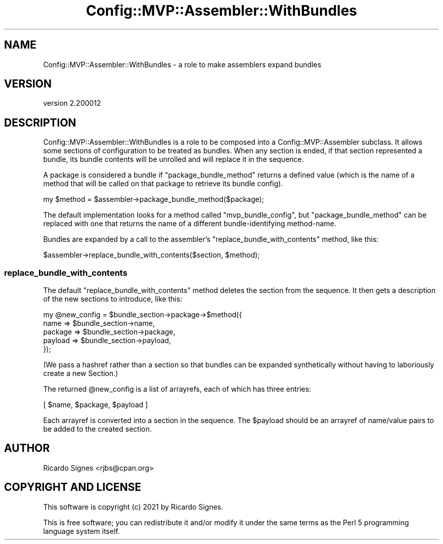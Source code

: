 .\" Automatically generated by Pod::Man 4.11 (Pod::Simple 3.35)
.\"
.\" Standard preamble:
.\" ========================================================================
.de Sp \" Vertical space (when we can't use .PP)
.if t .sp .5v
.if n .sp
..
.de Vb \" Begin verbatim text
.ft CW
.nf
.ne \\$1
..
.de Ve \" End verbatim text
.ft R
.fi
..
.\" Set up some character translations and predefined strings.  \*(-- will
.\" give an unbreakable dash, \*(PI will give pi, \*(L" will give a left
.\" double quote, and \*(R" will give a right double quote.  \*(C+ will
.\" give a nicer C++.  Capital omega is used to do unbreakable dashes and
.\" therefore won't be available.  \*(C` and \*(C' expand to `' in nroff,
.\" nothing in troff, for use with C<>.
.tr \(*W-
.ds C+ C\v'-.1v'\h'-1p'\s-2+\h'-1p'+\s0\v'.1v'\h'-1p'
.ie n \{\
.    ds -- \(*W-
.    ds PI pi
.    if (\n(.H=4u)&(1m=24u) .ds -- \(*W\h'-12u'\(*W\h'-12u'-\" diablo 10 pitch
.    if (\n(.H=4u)&(1m=20u) .ds -- \(*W\h'-12u'\(*W\h'-8u'-\"  diablo 12 pitch
.    ds L" ""
.    ds R" ""
.    ds C` ""
.    ds C' ""
'br\}
.el\{\
.    ds -- \|\(em\|
.    ds PI \(*p
.    ds L" ``
.    ds R" ''
.    ds C`
.    ds C'
'br\}
.\"
.\" Escape single quotes in literal strings from groff's Unicode transform.
.ie \n(.g .ds Aq \(aq
.el       .ds Aq '
.\"
.\" If the F register is >0, we'll generate index entries on stderr for
.\" titles (.TH), headers (.SH), subsections (.SS), items (.Ip), and index
.\" entries marked with X<> in POD.  Of course, you'll have to process the
.\" output yourself in some meaningful fashion.
.\"
.\" Avoid warning from groff about undefined register 'F'.
.de IX
..
.nr rF 0
.if \n(.g .if rF .nr rF 1
.if (\n(rF:(\n(.g==0)) \{\
.    if \nF \{\
.        de IX
.        tm Index:\\$1\t\\n%\t"\\$2"
..
.        if !\nF==2 \{\
.            nr % 0
.            nr F 2
.        \}
.    \}
.\}
.rr rF
.\" ========================================================================
.\"
.IX Title "Config::MVP::Assembler::WithBundles 3pm"
.TH Config::MVP::Assembler::WithBundles 3pm "2021-01-10" "perl v5.30.0" "User Contributed Perl Documentation"
.\" For nroff, turn off justification.  Always turn off hyphenation; it makes
.\" way too many mistakes in technical documents.
.if n .ad l
.nh
.SH "NAME"
Config::MVP::Assembler::WithBundles \- a role to make assemblers expand bundles
.SH "VERSION"
.IX Header "VERSION"
version 2.200012
.SH "DESCRIPTION"
.IX Header "DESCRIPTION"
Config::MVP::Assembler::WithBundles is a role to be composed into a
Config::MVP::Assembler subclass.  It allows some sections of configuration to
be treated as bundles.  When any section is ended, if that section represented
a bundle, its bundle contents will be unrolled and will replace it in the
sequence.
.PP
A package is considered a bundle if \f(CW\*(C`package_bundle_method\*(C'\fR returns a
defined value (which is the name of a method that will be called on
that package to retrieve its bundle config).
.PP
.Vb 1
\&  my $method = $assembler\->package_bundle_method($package);
.Ve
.PP
The default implementation looks for a method called \f(CW\*(C`mvp_bundle_config\*(C'\fR, but
\&\f(CW\*(C`package_bundle_method\*(C'\fR can be replaced with one that returns the name of a
different bundle-identifying method-name.
.PP
Bundles are expanded by a call to the assembler's
\&\f(CW\*(C`replace_bundle_with_contents\*(C'\fR method, like this:
.PP
.Vb 1
\&  $assembler\->replace_bundle_with_contents($section, $method);
.Ve
.SS "replace_bundle_with_contents"
.IX Subsection "replace_bundle_with_contents"
The default \f(CW\*(C`replace_bundle_with_contents\*(C'\fR method deletes the section from the
sequence.  It then gets a description of the new sections to introduce, like
this:
.PP
.Vb 5
\&  my @new_config = $bundle_section\->package\->$method({
\&    name    => $bundle_section\->name,
\&    package => $bundle_section\->package,
\&    payload => $bundle_section\->payload,
\&  });
.Ve
.PP
(We pass a hashref rather than a section so that bundles can be expanded
synthetically without having to laboriously create a new Section.)
.PP
The returned \f(CW@new_config\fR is a list of arrayrefs, each of which has three
entries:
.PP
.Vb 1
\&  [ $name, $package, $payload ]
.Ve
.PP
Each arrayref is converted into a section in the sequence.  The \f(CW$payload\fR
should be an arrayref of name/value pairs to be added to the created section.
.SH "AUTHOR"
.IX Header "AUTHOR"
Ricardo Signes <rjbs@cpan.org>
.SH "COPYRIGHT AND LICENSE"
.IX Header "COPYRIGHT AND LICENSE"
This software is copyright (c) 2021 by Ricardo Signes.
.PP
This is free software; you can redistribute it and/or modify it under
the same terms as the Perl 5 programming language system itself.
